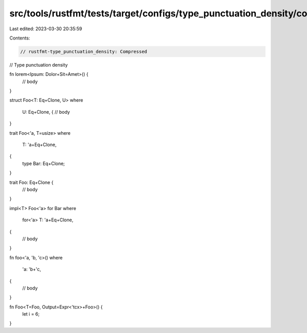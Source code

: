 src/tools/rustfmt/tests/target/configs/type_punctuation_density/compressed.rs
=============================================================================

Last edited: 2023-03-30 20:35:59

Contents:

.. code-block:: rs

    // rustfmt-type_punctuation_density: Compressed
// Type punctuation density

fn lorem<Ipsum: Dolor+Sit=Amet>() {
    // body
}

struct Foo<T: Eq+Clone, U>
where
    U: Eq+Clone, {
    // body
}

trait Foo<'a, T=usize>
where
    T: 'a+Eq+Clone,
{
    type Bar: Eq+Clone;
}

trait Foo: Eq+Clone {
    // body
}

impl<T> Foo<'a> for Bar
where
    for<'a> T: 'a+Eq+Clone,
{
    // body
}

fn foo<'a, 'b, 'c>()
where
    'a: 'b+'c,
{
    // body
}

fn Foo<T=Foo, Output=Expr<'tcx>+Foo>() {
    let i = 6;
}


